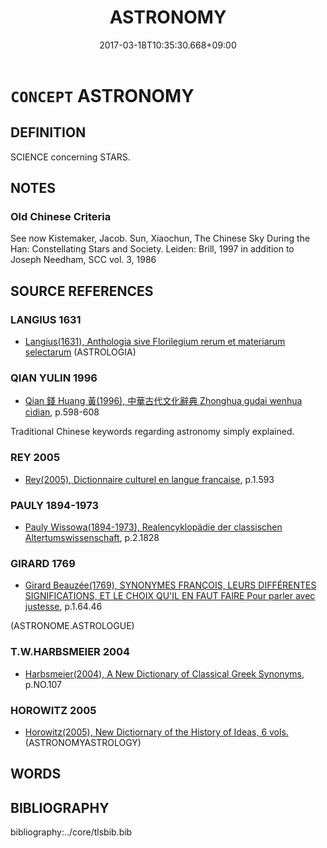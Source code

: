# -*- mode: mandoku-tls-view -*-
#+TITLE: ASTRONOMY
#+DATE: 2017-03-18T10:35:30.668+09:00        
#+STARTUP: content
* =CONCEPT= ASTRONOMY
:PROPERTIES:
:CUSTOM_ID: uuid-68d6c566-9c41-41aa-9890-055d41e973ef
:SYNONYM+:  ASTROLOGY
:TR_ZH: 天文學
:END:
** DEFINITION

SCIENCE concerning STARS.

** NOTES

*** Old Chinese Criteria
See now Kistemaker, Jacob. Sun, Xiaochun, The Chinese Sky During the Han: Constellating Stars and Society. Leiden: Brill, 1997 in addition to Joseph Needham, SCC vol. 3, 1986

** SOURCE REFERENCES
*** LANGIUS 1631
 - [[cite:LANGIUS-1631][Langius(1631), Anthologia sive Florilegium rerum et materiarum selectarum]] (ASTROLOGIA)
*** QIAN YULIN 1996
 - [[cite:QIAN-YULIN-1996][Qian 錢 Huang 黃(1996), 中華古代文化辭典 Zhonghua gudai wenhua cidian]], p.598-608


Traditional Chinese keywords regarding astronomy simply explained.

*** REY 2005
 - [[cite:REY-2005][Rey(2005), Dictionnaire culturel en langue francaise]], p.1.593

*** PAULY 1894-1973
 - [[cite:PAULY-1894-1973][Pauly Wissowa(1894-1973), Realencyklopädie der classischen Altertumswissenschaft]], p.2.1828

*** GIRARD 1769
 - [[cite:GIRARD-1769][Girard Beauzée(1769), SYNONYMES FRANÇOIS, LEURS DIFFÉRENTES SIGNIFICATIONS, ET LE CHOIX QU'IL EN FAUT FAIRE Pour parler avec justesse]], p.1.64.46
 (ASTRONOME.ASTROLOGUE)
*** T.W.HARBSMEIER 2004
 - [[cite:T.W.HARBSMEIER-2004][Harbsmeier(2004), A New Dictionary of Classical Greek Synonyms]], p.NO.107

*** HOROWITZ 2005
 - [[cite:HOROWITZ-2005][Horowitz(2005), New Dictiornary of the History of Ideas, 6 vols.]] (ASTRONOMYASTROLOGY)
** WORDS
   :PROPERTIES:
   :VISIBILITY: children
   :END:
** BIBLIOGRAPHY
bibliography:../core/tlsbib.bib
